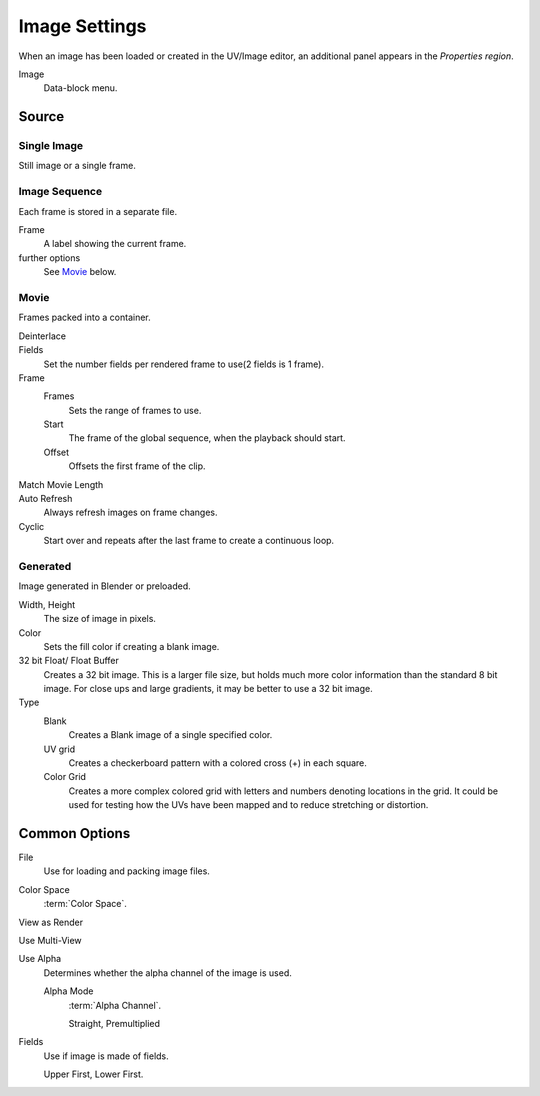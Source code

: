 
**************
Image Settings
**************

.. (Todo) move to data_system: shared with movie editor?

When an image has been loaded or created in the UV/Image editor,
an additional panel appears in the *Properties region*.

Image
   Data-block menu.


Source
======

Single Image
------------

Still image or a single frame.


Image Sequence
--------------

Each frame is stored in a separate file.

Frame
   A label showing the current frame.
further options
   See `Movie`_ below.


Movie
-----

Frames packed into a container.

Deinterlace
   ..
Fields
   Set the number fields per rendered frame to use(2 fields is 1 frame).
Frame
   Frames
      Sets the range of frames to use.
   Start
      The frame of the global sequence, when the playback should start.
   Offset
      Offsets the first frame of the clip.
Match Movie Length
   ..
Auto Refresh
   Always refresh images on frame changes.
Cyclic
   Start over and repeats after the last frame to create a continuous loop.


.. _image-generated:

Generated
---------

Image generated in Blender or preloaded.

Width, Height
   The size of image in pixels.
Color
   Sets the fill color if creating a blank image.
32 bit Float/ Float Buffer
   Creates a 32 bit image. This is a larger file size,
   but holds much more color information than the standard 8 bit image.
   For close ups and large gradients, it may be better to use a 32 bit image.
Type
   Blank
      Creates a Blank image of a single specified color.
   UV grid
      Creates a checkerboard pattern with a colored cross (+) in each square.
   Color Grid
      Creates a more complex colored grid with letters and numbers denoting locations in the grid.
      It could be used for testing how the UVs have been mapped and to reduce stretching or distortion.


Common Options
==============

File
   Use for loading and packing image files.
Color Space
   :term:`Color Space`.
View as Render
   ..
Use Multi-View
   ..
Use Alpha
   Determines whether the alpha channel of the image is used.

   Alpha Mode
      :term:`Alpha Channel`.

      Straight, Premultiplied

Fields
   Use if image is made of fields. 
   
   Upper First, Lower First.

